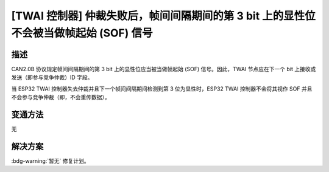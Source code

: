 [TWAI 控制器] 仲裁失败后，帧间间隔期间的第 3 bit 上的显性位不会被当做帧起始 (SOF) 信号
~~~~~~~~~~~~~~~~~~~~~~~~~~~~~~~~~~~~~~~~~~~~~~~~~~~~~~~~~~~~~~~~~~~~~~~~~~~~~~~~~~~~~~~~~~~~~~~~~~~~~~

.. only:: esp32

   .. tags::

      v0.0, v1.0, v1.1, v3.0, v3.1

描述
^^^^

CAN2.0B 协议规定帧间间隔期间的第 3 bit 上的显性位应当被当做帧起始 (SOF) 信号。因此，TWAI 节点应在下一个 bit 上接收或发送（即参与竞争仲裁）ID 字段。

当 ESP32 TWAI 控制器失去仲裁并且下一个帧间间隔期间检测到第 3 位为显性时，ESP32 TWAI 控制器不会将其视作 SOF 并且不会参与竞争仲裁（即，不会重传数据）。

变通方法
^^^^^^^^

无

解决方案
^^^^^^^^

:bdg-warning:`暂无` 修复计划。

